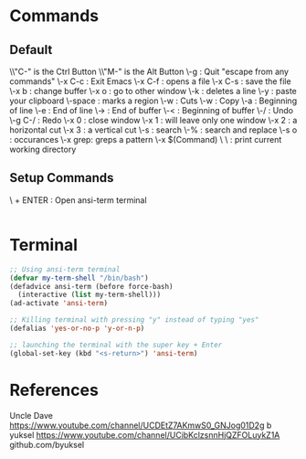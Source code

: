 * Commands
** Default
\\"C-" is the Ctrl Button
\\"M-" is the Alt Button
\\C-g     : Quit "escape from any commands"
\\C-x C-c : Exit Emacs
\\C-x C-f : opens a file
\\C-x C-s : save the file
\\C-x b   : change buffer
\\C-x o   : go to other window
\\C-k     : deletes a line
\\C-y     : paste your clipboard
\\C-space : marks a region
\\C-w     : Cuts
\\M-w     : Copy
\\C-a     : Beginning of line
\\C-e     : End of line 
\\M->     : End of buffer
\\M-<     : Beginning of buffer
\\C-/     : Undo
\\C-g C-/ : Redo
\\C-x 0   : close window
\\C-x 1   : will leave only one window
\\C-x 2   : a horizontal cut
\\C-x 3   : a vertical cut
\\C-s     : search
\\M-%     : search and replace
\\M-s o   : occurances
\\M-x grep: greps a pattern
\\M-x $(Command)
\\Commands
\\pwd : print current working directory

** Setup Commands
\\SUPERKEY + ENTER : Open ansi-term terminal

#+BEGIN_SRC emacs-lisp

#+END_SRC


* Terminal
#+BEGIN_SRC emacs-lisp
;; Using ansi-term terminal
(defvar my-term-shell "/bin/bash")
(defadvice ansi-term (before force-bash)
  (interactive (list my-term-shell)))
(ad-activate 'ansi-term)

;; Killing terminal with pressing "y" instead of typing "yes"
(defalias 'yes-or-no-p 'y-or-n-p)

;; launching the terminal with the super key + Enter
(global-set-key (kbd "<s-return>") 'ansi-term)
#+END_SRC


* References

Uncle Dave\\
https://www.youtube.com/channel/UCDEtZ7AKmwS0_GNJog01D2g
b yuksel
https://www.youtube.com/channel/UCibKclzsnnHjQZFOLuykZ1A
github.com/byuksel
